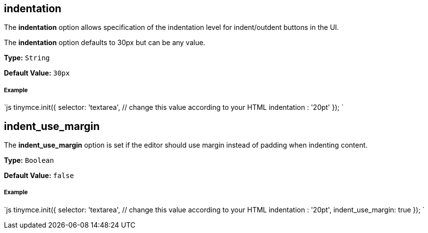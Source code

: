 [#indentation]
== indentation

The *indentation* option allows specification of the indentation level for indent/outdent buttons in the UI.

The *indentation* option defaults to 30px but can be any value.

*Type:* `String`

*Default Value:* `30px`

[discrete#example]
===== Example

`js
tinymce.init({
  selector: 'textarea',  // change this value according to your HTML
  indentation : '20pt'
});
`

[#indent_use_margin]
== indent_use_margin

The *indent_use_margin* option is set if the editor should use margin instead of padding when indenting content.

*Type:* `Boolean`

*Default Value:* `false`

[discrete#example-2]
===== Example

`js
tinymce.init({
  selector: 'textarea',  // change this value according to your HTML
  indentation : '20pt',
  indent_use_margin: true
});
`
